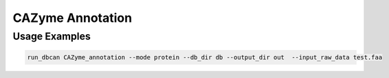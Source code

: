 CAZyme Annotation
==================



.. click:: dbcan.main:cli
   :prog: run_dbcan
   :commands: CAZyme_annotation
   :nested: full


Usage Examples
----------------
.. code-block:: bash

   run_dbcan CAZyme_annotation --mode protein --db_dir db --output_dir out  --input_raw_data test.faa

